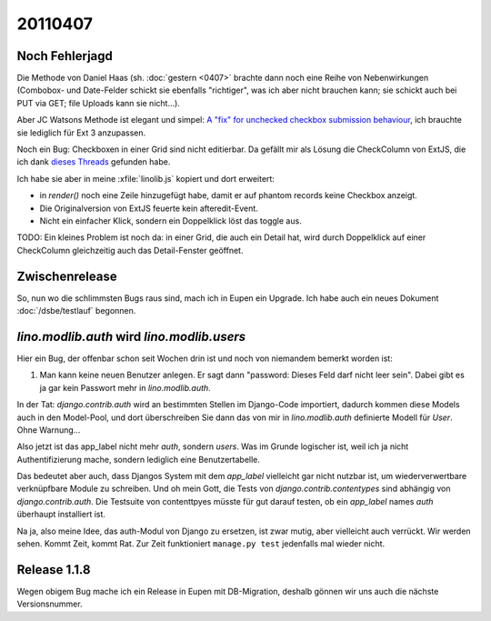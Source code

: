 20110407
========

Noch Fehlerjagd
---------------


Die Methode von Daniel Haas (sh. :doc:`gestern <0407>` brachte dann noch eine Reihe 
von Nebenwirkungen (Combobox- und Date-Felder schickt sie ebenfalls "richtiger", 
was ich aber nicht brauchen kann; sie schickt auch bei PUT via GET; file Uploads 
kann sie nicht...).

Aber JC Watsons Methode ist elegant und simpel:
`A "fix" for unchecked checkbox submission  behaviour
<http://www.sencha.com/forum/showthread.php?28449>`_,
ich brauchte sie lediglich  für Ext 3 anzupassen.


Noch ein Bug: Checkboxen in einer Grid sind nicht editierbar.
Da gefällt mir als Lösung die CheckColumn von ExtJS, die ich 
dank `dieses 
Threads <http://www.sencha.com/forum/showthread.php?116082-SOLVED-Convert-BooleanColumn-to-CheckColumn-in-EditorGridPanel>`_
gefunden habe.

Ich habe sie aber in meine :xfile:`linolib.js` kopiert und dort erweitert:

- in `render()` noch eine Zeile hinzugefügt habe, damit er auf phantom
  records keine Checkbox anzeigt.
- Die Originalversion von ExtJS feuerte kein afteredit-Event.
- Nicht ein einfacher Klick, sondern ein Doppelklick löst das toggle aus.

TODO:
Ein kleines Problem ist noch da: in einer Grid, die auch ein Detail hat, 
wird durch Doppelklick auf einer CheckColumn gleichzeitig auch das 
Detail-Fenster geöffnet.

Zwischenrelease
---------------

So, nun wo die schlimmsten Bugs raus sind, mach ich in Eupen ein Upgrade.
Ich habe auch ein neues Dokument :doc:`/dsbe/testlauf` begonnen.


`lino.modlib.auth` wird `lino.modlib.users`
-------------------------------------------

Hier ein Bug, der offenbar schon seit Wochen drin ist und noch von 
niemandem bemerkt worden ist:

#.  Man kann keine neuen Benutzer anlegen. 
    Er sagt dann "password: Dieses Feld darf nicht leer sein". 
    Dabei gibt es ja gar kein Passwort mehr in `lino.modlib.auth`.

In der Tat: `django.contrib.auth` wird an bestimmten Stellen im Django-Code 
importiert, dadurch kommen diese Models auch in den Model-Pool, und dort 
überschreiben Sie dann das von mir in `lino.modlib.auth` definierte Modell für `User`. 
Ohne Warnung...

Also jetzt ist das app_label nicht mehr `auth`, sondern `users`. 
Was im Grunde logischer ist, weil ich ja nicht Authentifizierung mache, 
sondern lediglich eine Benutzertabelle.

Das bedeutet aber auch, dass Djangos System mit dem `app_label` vielleicht gar 
nicht nutzbar ist, um wiederverwertbare verknüpfbare Module zu schreiben.
Und oh mein Gott, die Tests von `django.contrib.contentypes` 
sind abhängig von `django.contrib.auth`. 
Die Testsuite von contenttpyes müsste für gut darauf 
testen, ob ein `app_label` names `auth` überhaupt installiert ist.

Na ja, also meine Idee, das auth-Modul von Django zu ersetzen, 
ist zwar mutig, aber vielleicht auch verrückt. 
Wir werden sehen. Kommt Zeit, kommt Rat. 
Zur Zeit funktioniert ``manage.py test`` jedenfalls mal wieder nicht.


Release 1.1.8
-------------

Wegen obigem Bug mache ich ein Release in Eupen mit DB-Migration, 
deshalb gönnen wir uns auch die nächste Versionsnummer.
